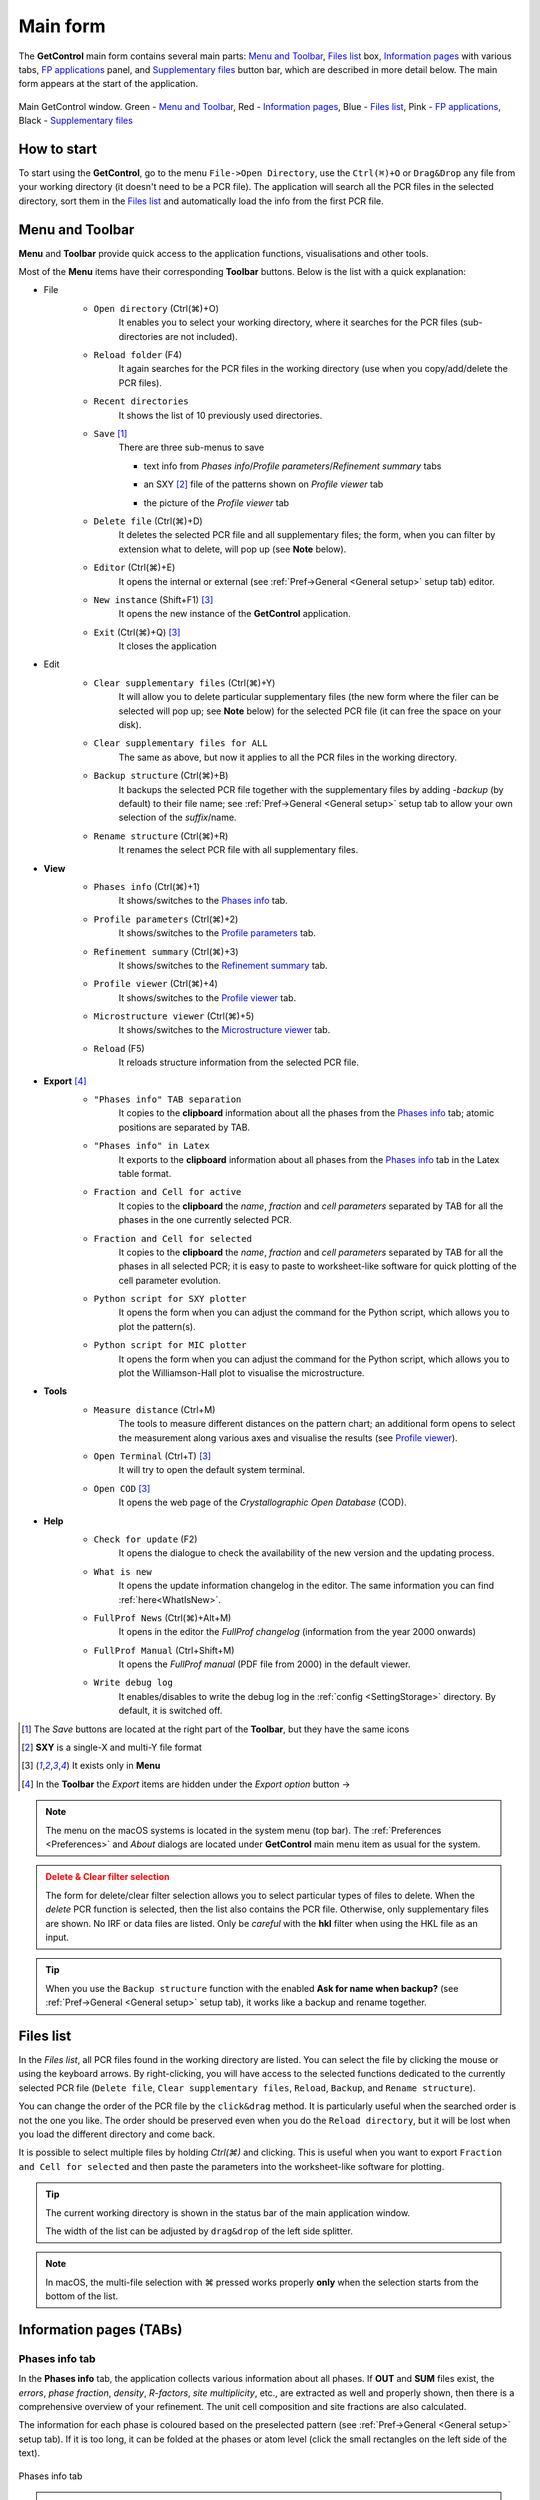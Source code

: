 .. _Main Form:

Main form
#########

The **GetControl** main form contains several main parts: `Menu and Toolbar`_, `Files list`_ box, `Information pages`_ with various tabs, `FP applications`_ panel, and `Supplementary files`_ button bar, which are described in more detail below. The main form appears at the start of the application.

.. figure:: ./img/mainform-empty.jpg
    :width: 80%
    :align: center

    Main GetControl window. Green - `Menu and Toolbar`_, Red - `Information pages`_, Blue - `Files list`_, Pink - `FP applications`_, Black - `Supplementary files`_

How to start
============

To start using the **GetControl**, go to the menu ``File->Open Directory``, use the ``Ctrl(⌘)+O`` or ``Drag&Drop`` any file from your working directory (it doesn't need to be a PCR file). The application will search all the PCR files in the selected directory, sort them in the `Files list`_ and automatically load the info from the first PCR file.

.. _Menu and Toolbar:

Menu and Toolbar
================

**Menu** and **Toolbar** provide quick access to the application functions, visualisations and other tools.

Most of the **Menu** items have their corresponding **Toolbar** buttons. Below is the list with a quick explanation:

- File
    .. image:: ./svg/folder-open.ico
        :align: left
        :width: 20px

    * ``Open directory`` (Ctrl(⌘)+O)
        It enables you to select your working directory, where it searches for the PCR files (sub-directories are not included).

    .. image:: ./svg/reload-folder.ico
        :align: left
        :width: 20px

    * ``Reload folder`` (F4)
        It again searches for the PCR files in the working directory (use when you copy/add/delete the PCR files).

    .. image:: ./svg/folder-open-recent.ico
        :align: left
        :width: 20px

    * ``Recent directories``
        It shows the list of 10 previously used directories.
    * ``Save`` [1]_
        There are three sub-menus to save

        .. image:: ./svg/save-info.ico
            :align: left
            :width: 20px

        + text info from *Phases info*/*Profile parameters*/*Refinement summary* tabs

        .. image:: ./svg/save-XY.ico
            :align: left
            :width: 20px

        + an SXY [2]_ file of the patterns shown on *Profile viewer* tab

        .. image:: ./svg/save-picture.ico
            :align: left
            :width: 20px

        + the picture of the *Profile viewer* tab

    .. image:: ./svg/bin-trash.ico
        :align: left
        :width: 20px

    * ``Delete file`` (Ctrl(⌘)+D)
        It deletes the selected PCR file and all supplementary files; the form, when you can filter by extension what to delete, will pop up (see **Note** below).

    .. image:: ./svg/editor.ico
        :align: left
        :width: 20px

    * ``Editor`` (Ctrl(⌘)+E)
        It opens the internal or external (see :ref:`Pref->General <General setup>` setup tab) editor.

    .. image:: ./svg/GetControl.ico
        :align: left
        :width: 20px

    * ``New instance`` (Shift+F1) [3]_
        It opens the new instance of the **GetControl** application.

    .. image:: ./svg/exit.ico
        :align: left
        :width: 20px

    * ``Exit`` (Ctrl(⌘)+Q) [3]_
        It closes the application
- Edit
    .. image:: ./svg/clean.ico
        :align: left
        :width: 20px

    * ``Clear supplementary files`` (Ctrl(⌘)+Y)
        It will allow you to delete particular supplementary files (the new form where the filer can be selected will pop up; see **Note** below) for the selected PCR file (it can free the space on your disk).

    .. image:: ./svg/clean-all.ico
        :align: left
        :width: 20px

    * ``Clear supplementary files for ALL``
        The same as above, but now it applies to all the PCR files in the working directory.

    .. image:: ./svg/backup-file.ico
        :align: left
        :width: 20px

    * ``Backup structure`` (Ctrl(⌘)+B)
        It backups the selected PCR file together with the supplementary files by adding `-backup` (by default) to their file name; see :ref:`Pref->General <General setup>` setup tab to allow your own selection of the *suffix*/name.

    .. image:: ./svg/rename.ico
        :align: left
        :width: 20px

    * ``Rename structure`` (Ctrl(⌘)+R)
        It renames the select PCR file with all supplementary files.
- **View**
    .. image:: ./svg/phase-info.ico
        :align: left
        :width: 20px

    * ``Phases info`` (Ctrl(⌘)+1)
        It shows/switches to the `Phases info`_ tab.

    .. image:: ./svg/profile-info.ico
        :align: left
        :width: 20px

    * ``Profile parameters`` (Ctrl(⌘)+2)
        It shows/switches to the `Profile parameters`_ tab.

    .. image:: ./svg/summary-info.ico
        :align: left
        :width: 20px

    * ``Refinement summary`` (Ctrl(⌘)+3)
        It shows/switches to the `Refinement summary`_ tab.

    .. image:: ./svg/profile-viewer.ico
        :align: left
        :width: 20px

    * ``Profile viewer`` (Ctrl(⌘)+4)
        It shows/switches to the `Profile viewer`_ tab.

    .. image:: ./svg/mic-info.ico
        :align: left
        :width: 20px

    * ``Microstructure viewer`` (Ctrl(⌘)+5)
        It shows/switches to the `Microstructure viewer`_ tab.

    .. image:: ./svg/reload.ico
        :align: left
        :width: 20px

    * ``Reload`` (F5)
        It reloads structure information from the selected PCR file.
- **Export** [4]_
    .. image:: ./svg/export-tab.ico
        :align: left
        :width: 20px

    * ``"Phases info" TAB separation``
        It copies to the **clipboard** information about all the phases from the `Phases info`_ tab; atomic positions are separated by TAB.

    .. image:: ./svg/export-tex.ico
        :align: left
        :width: 20px

    * ``"Phases info" in Latex``
        It exports to the **clipboard** information about all phases from the `Phases info`_ tab in the Latex table format.

    .. image:: ./svg/export-cell.ico
        :align: left
        :width: 20px

    * ``Fraction and Cell for active``
        It copies to the **clipboard** the *name*, *fraction* and *cell parameters* separated by TAB for all the phases in the one currently selected PCR.

    .. image:: ./svg/export-cell-all.ico
        :align: left
        :width: 20px

    * ``Fraction and Cell for selected``
        It copies to the **clipboard** the *name*, *fraction* and *cell parameters* separated by TAB for all the phases in all selected PCR; it is easy to paste to worksheet-like software for quick plotting of the cell parameter evolution.

    .. image:: ./svg/Python.ico
        :align: left
        :width: 20px

    * ``Python script for SXY plotter``
        It opens the form when you can adjust the command for the Python script, which allows you to plot the pattern(s).

    .. image:: ./svg/Python.ico
        :align: left
        :width: 20px

    * ``Python script for MIC plotter``
        It opens the form when you can adjust the command for the Python script, which allows you to plot the Williamson-Hall plot to visualise the microstructure.
- **Tools**
    .. image:: ./svg/measure.ico
        :align: left
        :width: 20px

    * ``Measure distance`` (Ctrl+M)
        The tools to measure different distances on the pattern chart; an additional form opens to select the measurement along various axes and visualise the results (see `Profile viewer`_).

    .. image:: ./svg/terminal.ico
        :align: left
        :width: 20px

    * ``Open Terminal`` (Ctrl+T) [3]_
        It will try to open the default system terminal.

    .. image:: ./svg/COD.ico
        :align: left
        :width: 20px

    * ``Open COD`` [3]_
        It opens the web page of the *Crystallographic Open Database* (COD).
- **Help**
    .. image:: ./svg/check-for-update.ico
        :align: left
        :width: 20px

    * ``Check for update`` (F2)
        It opens the dialogue to check the availability of the new version and the updating process.

    .. image:: ./svg/what-is-new.ico
        :align: left
        :width: 20px

    * ``What is new``
        It opens the update information changelog in the editor. The same information you can find :ref:`here<WhatIsNew>`.

    .. image:: ./svg/FP-news.ico
        :align: left
        :width: 20px

    * ``FullProf News`` (Ctrl(⌘)+Alt+M)
        It opens in the editor the *FullProf changelog* (information from the year 2000 onwards)

    .. image:: ./svg/FP-manual.ico
        :align: left
        :width: 20px

    * ``FullProf Manual`` (Ctrl+Shift+M)
        It opens the *FullProf manual* (PDF file from 2000) in the default viewer.
    * ``Write debug log``
        It enables/disables to write the debug log in the :ref:`config <SettingStorage>` directory. By default, it is switched off.

.. [1] The *Save* buttons are located at the right part of the **Toolbar**, but they have the same icons
.. [2] **SXY** is a single-X and multi-Y file format
.. [3] It exists only in **Menu**

    .. image:: ./svg/export.ico
        :align: right
        :width: 20px

.. [4] In the **Toolbar** the *Export* items are hidden under the *Export option* button ->



.. note::
    The menu on the macOS systems is located in the system menu (top bar). The :ref:`Preferences <Preferences>` and *About* dialogs are located under **GetControl** main menu item as usual for the system.

.. admonition:: Delete & Clear filter selection
    :class: attention

    .. image:: ./img/clean-delete-form.jpg
        :width: 60%
        :align: right

    The form for delete/clear filter selection allows you to select particular types of files to delete. When the *delete* PCR function is selected, then the list also contains the PCR file. Otherwise, only supplementary files are shown. No IRF or data files are listed. Only be *careful* with the **hkl** filter when using the HKL file as an input.

.. tip::
    When you use the ``Backup structure`` function with the enabled **Ask for name when backup?** (see :ref:`Pref->General <General setup>` setup tab), it works like a backup and rename together.

.. _Files list:

Files list
==========

In the *Files list*, all PCR files found in the working directory are listed. You can select the file by clicking the mouse or using the keyboard arrows. By right-clicking, you will have access to the selected functions dedicated to the currently selected PCR file (``Delete file``, ``Clear supplementary files``, ``Reload``, ``Backup``, and ``Rename structure``).

You can change the order of the PCR file by the ``click&drag`` method. It is particularly useful when the searched order is not the one you like. The order should be preserved even when you do the ``Reload directory``, but it will be lost when you load the different directory and come back.

It is possible to select multiple files by holding *Ctrl(⌘)* and clicking. This is useful when you want to export ``Fraction and Cell for selected`` and then paste the parameters into the worksheet-like software for plotting.

.. tip::
    The current working directory is shown in the status bar of the main application window.

    The width of the list can be adjusted by ``drag&drop`` of the left side splitter.

.. note::
    In macOS, the multi-file selection with ⌘ pressed works properly **only** when the selection starts from the bottom of the list.

.. _Information pages:

Information pages (TABs)
========================

.. _Phases info:

Phases info tab
---------------

In the **Phases info** tab, the application collects various information about all phases. If **OUT** and **SUM** files exist, the *errors*, *phase fraction*, *density*, *R-factors*, *site multiplicity*, etc., are extracted as well and properly shown, then there is a comprehensive overview of your refinement. The unit cell composition and site fractions are also calculated.

The information for each phase is coloured based on the preselected pattern (see :ref:`Pref->General <General setup>` setup tab). If it is too long, it can be folded at the phases or atom level (click the small rectangles on the left side of the text).

.. figure:: ./img/phasesinfo.jpg
    :width: 80%
    :align: center

    Phases info tab

.. tip::
    If you want to calculate the composition in the *chemical formula format* (by default, the composition of the whole unit cell is calculated), provide the number of formula units per unit cell (**Z value** -> input like ``Z=x`` where ``x`` is the integer number) in the PCR file just after the phase title. It will not affect any other *keywords* you can use with *FullProf*.

    .. parsed-literal::

        !-------------------------------------------------------------------------------
        !  Data for PHASE number:   1  ==> Current R_Bragg for Pattern#  1:   4.7090
        !-------------------------------------------------------------------------------
        Fe2P - structural - 1 **Z=3** magph2
        !
        !Nat Dis Ang Jbt Isy Str Furth        ATZ     Nvk More
          8   0   0   0   0   0   0        423.0645   0   0

.. _Profile parameters:

Profile parameters tab
----------------------

In the **Profile parameters** tab, there are extracted some useful information about the profile for each phase as *profile type*, *IRF used*, *profile parameters* refined, etc. If the *preferred orientation* correction is used, the parameters are also listed here. If *microstructure* is calculated, a summary is provided for size and strain broadening (average strain/size parameters).

If the ``Ana`` parameter is set to **1**, then also info about the sharpest reflection and some other analytical information is extracted together with the *Effective number of reflections* (see **Attention** below).

.. figure:: ./img/profileparameters.jpg
    :width: 80%
    :align: center

    Profile parameters tab

Information is sorted by phases and colourised with the same pattern as in the `Phases info`_ tab. In a multi-pattern setting, information for each pattern is connected with each phase.

.. attention::
    The parameter *Effective number of reflection* should be greater than **4**, meaning that you have more than four independent reflections per intensity affecting parameter. Otherwise, your refinement result may not be accurate.

.. _Refinement summary:

Refinement summary tab
----------------------

**Refinement summary** tab shows the information about the whole refinement, for example, *Chi2*, number of parameters and information about the last refinement run.

If the parameter ``Mat`` is set to **1**, the list of correlated parameters is listed (only for correlation greater than 50%).

The following block contains information about the patterns (*data file*, *pattern contribution*, *zero shift*, etc.). It also, for each pattern, provides the *R-factors* and the *Scor* parameter. According to the FP manual, all the errors of the refinement should be multiplied by this *Scor* factor to obtain more realistic values. The **GetControl** can do it for you when you check out this option in the :ref:`Pref->General<General setup>` setup. If done so, you will see the text **(applied!)** after the *Scor* value.

.. figure:: ./img/refinementsummary.jpg
    :width: 80%
    :align: center

    Refinement summary tab

After all the pattern information, there is a list of potentially negative FWHM points. If your refinement is good, you should see nothing in the list.

.. _Profile viewer:

Profile viewer tab
------------------

The **Profile viewer** tab visualises the PRF file with some advanced features. In a multi-pattern setup, there is a button for each pattern on the top of the tab to switch between them quickly. The *hint* when over the button provides information on the pattern radiation and file name.

Braggs are coloured with the same pattern as phases in the `Phases info`_ tab. The same applies when the phase contribution is calculated.

.. figure:: ./img/profileviewer.jpg
    :width: 80%
    :align: center

    Profile viewer tab

The layout of the **Profile view**, for example, the axis font size, etc., can be adjusted in the :ref:`Pref->Profile chart <Profile chart>` setup tab.

.. tip::
    To get the contribution for each phase, set the ``Ipr`` parameter to **3**. Then, launch the FP refinement, and when you reload the file, the application will automatically search for the phase's contributions and load them.

If you hang over the Bragg positions, a hint pops up to show the extensive information gathered from the OUT and PRF files about the pointed position.

.. figure:: ./img/profile-braggs.jpg
    :width: 60%
    :align: center

    Bragg information

Axis manipulations
^^^^^^^^^^^^^^^^^^

At the bottom of the tab, there is a drop-down menu to adjust the X and Y axis. For the X-axis, there is an option to plot in the original (**2Theta**/**TOF**), **d** or **Q** spacing. For the Y-axis, there is an option for the **original**, **relative**, **relative with zero=Ymin** and **Square root**. Next to those options, there are informative labels showing the position of the cursor in various units.

.. tip::
    To easily compare results in the multi-pattern setup, set the X-axis in **Q** or **d** spacing and the Y-axis to **relative with zero=Ymin**. Then, you can switch between patterns and see how each pattern contributes to the same reciprocal space region. If you zoom in, the zoom region is preserved when you change the pattern.

Chart navigation
^^^^^^^^^^^^^^^^

The navigation on the chart is a bit different from the *Winplotr* navigation. Below is a description of the possible manipulations:

- **ZOOM IN**
    Use the mouse ``drag&drop`` technique from *left-to-right* and from *top-to-bottom*, in other words, in diagonal to **down-right**. This is the same as in *Winplotr*.
- **UNDO ZOOM**
    Use the mouse ``drag&drop`` technique in the opposite direction than *ZOOM IN* (kind of "unzoom"). It means diagonal to **top-left**. The single **left-click** does the same job. **Different** from *WinPlotr*.
- Chart **positioning**
    Use the mouse **right** ``click&drag`` method to move the chart freely in any direction.

.. note::
    There is no **right-click** routine for *Winplotr*. *Undo-zoom* is done by a simple click or "unzoom" drag&drop.

.. _Chart export:

Chart export
^^^^^^^^^^^^

You can export charts in several ways. You can save the **Profile viewer** screen as a *picture* of various formats. You can save the data as an *SXY file* (header describes the meaning of the columns), import it to your favourite data plotting software, and do your own tricks. Or you can use the provided Python script - **SXY plotter**. All *export* features are available in the `Menu and Toolbar`_ -> ``Export``.

.. _SXY plotter example:

.. figure:: ./img/sxy-plotter-example.jpg
    :width: 90%
    :align: center

    Example of the *SXY plotter* output

Measuring tool
^^^^^^^^^^^^^^

When the **Profile viewer** is active tab, you can use the **Measuring tool**, which allows you to measure along X, Y or general directions. The info about the measured distances is visualised on the measuring tool form, which pops up when the tool is activated.

.. figure:: ./img/profile-measuring.jpg
    :width: 70%
    :align: center

    Measuring tool example

.. note::
    The **ZOOM** options will not work when *Measuring form* is visible. You need to use the **Ctrl** to enable it within the measuring mode or close the form.

.. _Microstructure viewer:

Microstructure viewer tab
-------------------------

The **Microstructure viewer** tab is only visible when the *microstructure effects* are calculated and the *IRF* (instrument resolution file) is provided. In the default setting, it plots the *Williamson-Hall* (WH) plot. In the top part of the tab, you can select the appropriate phase or pattern. If the phase or pattern name is *grey*, it means that no microstructure has been implemented in the refinement for this phase/pattern.

If the asymmetric model of broadening is used, the chars of *Maximum strain* or *Apparent size* can reveal the directional feeling about the microstructure.

.. figure:: ./img/microstructureviewer.jpg
    :width: 80%
    :align: center

    Microstructure viewer tab

The layout of the **Microstructure view**, for example, the axis font size, etc., can be adjusted in the :ref:`Pref->MIC chart <MIC chart>` setup tab.

.. note::
    **Microstructure viewer** visualises the content of the MIC file created during refinement.

The WH plot can be plotted using the provided Python script - **MIC plotter**.

.. _FP applications:

FP applications
---------------

The panel provides access to a quick launch of the selected *FullProf* applications.

.. figure:: ./svg/FP2k.ico
    :width: 32px
    :align: left

- *FullProf* (shortcut F9)
    Launching the FullProf (*wfp2k*) with the selected PCR file.

.. figure:: ./svg/EdPcr.ico
    :width: 32px
    :align: left

- *EdPcr* (shortcut F10)
    Open the selected PCR file with the *EdPcr* tool

.. figure:: ./svg/Winplotr.ico
    :width: 32px
    :align: left

- *WinPlotr* (shortcut F11)
    Opens the PRF file with the *WinPlotr* tool. This tool is not available on *Unix-based* systems.

.. figure:: ./svg/Winplotr-2006.ico
    :width: 32px
    :align: left

- *WinPlotr2006*
    Opens the PRF file with the *WinPlotr2006* tool.

.. figure:: ./svg/Sym.ico
    :width: 32px
    :align: left

- *Symmcal*
    It opens the *Symmcal* tool for information about the space groups

.. figure:: ./svg/SymMag.ico
    :width: 32px
    :align: left

- *MagSymmCal*
    It opens the *MagSymmCal* tool for information about the magnetic space groups

.. figure:: ./svg/PowderPat.ico
    :width: 32px
    :align: left

- *PowderPat*
    It opens the *Powder Pattern Calculation* tool. It can import CIF files and simulate the powder patterns for various settings and radiations, etc.

.. caution::
    Those tools are available only when the *FullProf* path is properly set up in the :ref:`Pref->General <General setup>` setup tab.

.. _Supplementary files:

Supplementary files
-------------------

The **Supplementary files** buttons' bar provides easy access to the various supplementary files created during the refinement. You can edit them or launch additional tools (*FPStudio*, *GFourier*, etc.) with the proper input files and perform further analysis. The buttons act as single buttons or as a drop-down menu that appears when clicking to navigate in a more concrete action selection. If the button name is *grey*, it means that the supplementary file of the particular kind doesn't exist.

- PCR (shortcut F6)
    It opens the selected PCR file in the editor.
- OUT (shortcut F7)
    It opens the selected OUT file in the editor.
- SUM (shortcut F8)
    It opens the selected SUM file in the editor.
- DIS
    If the distances/angles or BVS are calculated, the results are opened in the editor.
- MIC
    If microstructure files are created, then it allows them to open, and if the 3D visualisation is initiated, then it allows it to be opened in the *VESTA* viewer. The MIC files are grouped by the phase name.

.. tip::
    To enable the 3D visualisation of the *microstructure*, you need to put the parameter ``Jvi`` to **5** and have the *IRF* file defined. *Note*: ``Jvi`` is available only when ``More`` for selected phase is set to **1**.

- FST
    The **FPStudio** files can be opened and modified in the editor or directly opened by the *FPStudio* tool to visualise. The FST files are grouped by the phase name.
- INP
    The **GFrourier** files can be opened and modified in the editor or directly opened by the *GFourier* tool to do the analysis. If the analysis is done, there will be items to access the output or to the Fourier maps visualisation (*Realod* the file or use *F5* to see it).
- CFL
    The files for **BondStr** tool. You can edit the input files in the editor or open them directly with the *BondStr* tool. If the analysis is done by the tool, there will be access to the results and visualisations (BVS maps, etc.) (*Realod* the file or use *F5* to see it).
- CIF
    If CIF files are created and a viewer is provided (see :ref:`Pref->General <General setup>` setup tab), then there is access to directly open the created CIF file.
- Dys
    If the input files for *Dysnomia* (MEM analysis) are created, there is access to open the input files in the editor or to launch the analysis directly and, after the analysis is done, to visualise the outputs and Fourier maps.

.. tip::
    To enable the creation of the *Dysnomia* (MEM analysis) input files, set the parameter ``Fou`` to **6**. Consult the `Dysnomia web`_ for more information and help.

.. _Dysnomia web: https://jp-minerals.org/dysnomia/en/

.. _CC:

- CC
    The *crystallographic calculations* input files. First, you need to create the CC files for your PCR file by clicking *Create CrysCalc files* in the sub-menu. It will create the text files for each phase with some basic inputs. Then, you can launch the *cryscalc* tool on this input or edit and adjust the input file.

    There are preset options from which some of them are disabled (see description inside the input file). The *cryscalc* tool can calculate useful crystallographic information such as *absorption per unit cell*, *showing the scattering coefficients* for atoms and many more. Please consult the *help* of the tool for more information.




